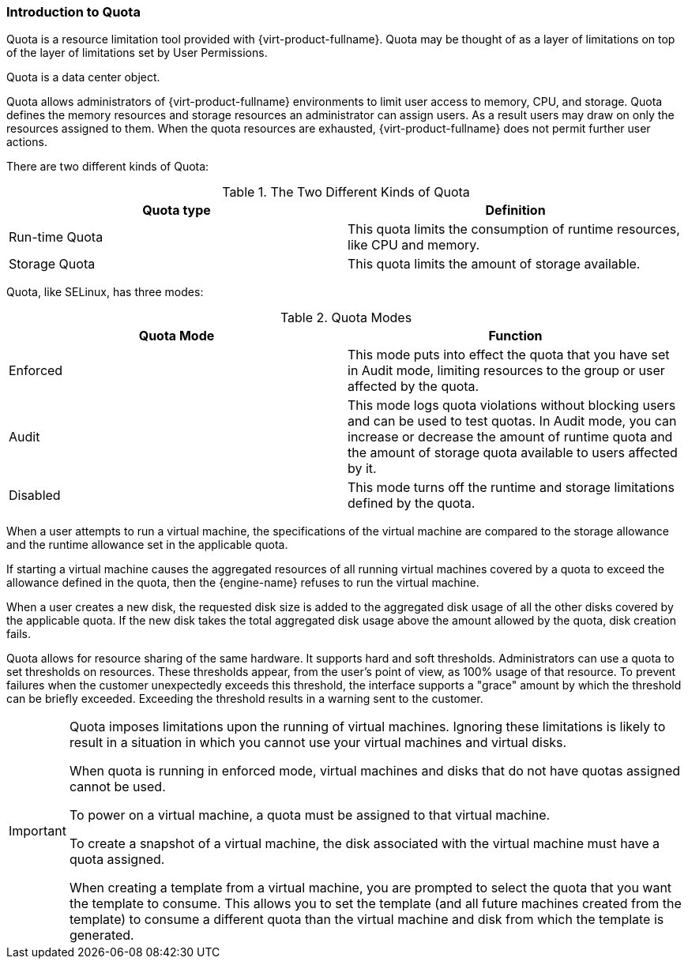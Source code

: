 :_content-type: CONCEPT
[id="Introduction_to_Quota"]
=== Introduction to Quota

Quota is a resource limitation tool provided with {virt-product-fullname}. Quota may be thought of as a layer of limitations on top of the layer of limitations set by User Permissions.

Quota is a data center object.

Quota allows administrators of {virt-product-fullname} environments to limit user access to memory, CPU, and storage. Quota defines the memory resources and storage resources an administrator can assign users. As a result users may draw on only the resources assigned to them. When the quota resources are exhausted, {virt-product-fullname} does not permit further user actions.

There are two different kinds of Quota:

.The Two Different Kinds of Quota
[options="header"]
|===
|Quota type |Definition
|Run-time Quota |This quota limits the consumption of runtime resources, like CPU and memory.
|Storage Quota |This quota limits the amount of storage available.
|===
Quota, like SELinux, has three modes:

.Quota Modes
[options="header"]
|===
|Quota Mode |Function
|Enforced |This mode puts into effect the quota that you have set in Audit mode, limiting resources to the group or user affected by the quota.
|Audit |This mode logs quota violations without blocking users and can be used to test quotas. In Audit mode, you can increase or decrease the amount of runtime quota and the amount of storage quota available to users affected by it.
|Disabled |This mode turns off the runtime and storage limitations defined by the quota.
|===
When a user attempts to run a virtual machine, the specifications of the virtual machine are compared to the storage allowance and the runtime allowance set in the applicable quota.

If starting a virtual machine causes the aggregated resources of all running virtual machines covered by a quota to exceed the allowance defined in the quota, then the {engine-name} refuses to run the virtual machine.

When a user creates a new disk, the requested disk size is added to the aggregated disk usage of all the other disks covered by the applicable quota. If the new disk takes the total aggregated disk usage above the amount allowed by the quota, disk creation fails.

Quota allows for resource sharing of the same hardware. It supports hard and soft thresholds. Administrators can use a quota to set thresholds on resources. These thresholds appear, from the user's point of view, as 100% usage of that resource. To prevent failures when the customer unexpectedly exceeds this threshold, the interface supports a "grace" amount by which the threshold can be briefly exceeded. Exceeding the threshold results in a warning sent to the customer.

[IMPORTANT]
====
Quota imposes limitations upon the running of virtual machines. Ignoring these limitations is likely to result in a situation in which you cannot use your virtual machines and virtual disks.

When quota is running in enforced mode, virtual machines and disks that do not have quotas assigned cannot be used.

To power on a virtual machine, a quota must be assigned to that virtual machine.

To create a snapshot of a virtual machine, the disk associated with the virtual machine must have a quota assigned.

When creating a template from a virtual machine, you are prompted to select the quota that you want the template to consume. This allows you to set the template (and all future machines created from the template) to consume a different quota than the virtual machine and disk from which the template is generated.
====
